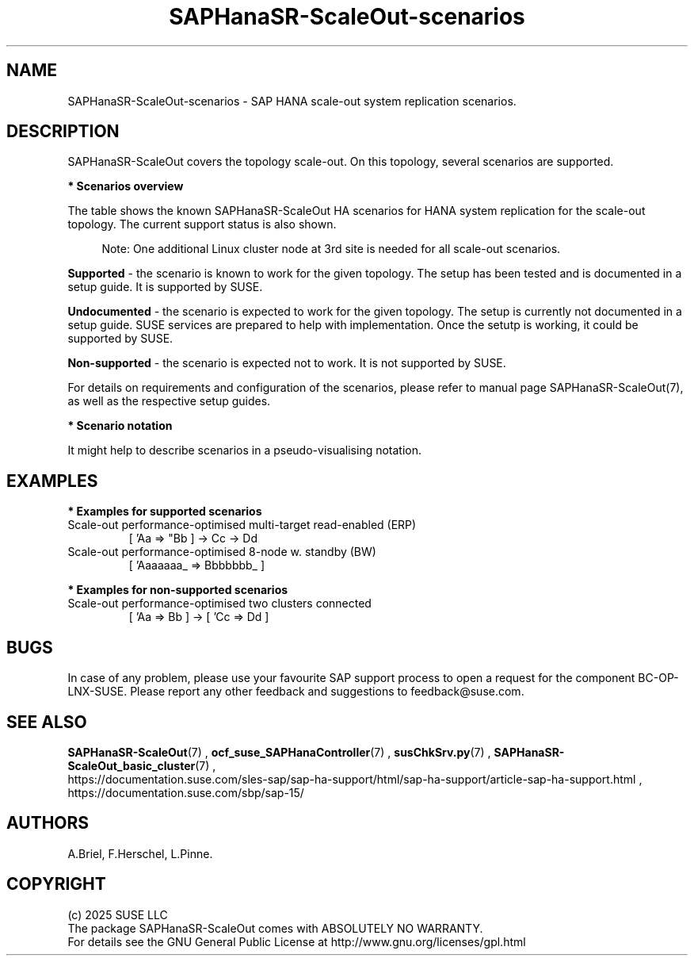 .\" Version: 0.180
.\"
.TH SAPHanaSR-ScaleOut-scenarios 7 "27 Jan 2025" "" "SAPHanaSR-ScaleOut"
.\"
.SH NAME
SAPHanaSR-ScaleOut-scenarios \- SAP HANA scale-out system replication scenarios.
.PP
.\"
.SH DESCRIPTION
.PP
SAPHanaSR-ScaleOut covers the topology scale-out. On this topology,
several scenarios are supported.
.PP
\fB* Scenarios overview\fB
.PP
The table shows the known SAPHanaSR-ScaleOut HA scenarios for HANA system replication
for the scale-out topology. The current support status is also shown.
.PP
.\" see man tbl and https://technicallywewrite.com/2023/09/23/tblexample
.TS
tab(@) allbox center;
cb cb cb
c c c
^ c ^
^ c ^
^ c c
^ c c
^ c ^
^ c ^
^ c ^.
Topology@Scenario@Status
Scale-Out@perf-opt, up to 12 nodes, no standby (BW)@Supported
@perf-opt, 4 nodes, 2nd site read-enabled (ERP)@Supported
@perf-opt, multi-target, 3rd site outside cluster@Supported
@perf-opt, up to 30 nodes w. standby (BW)@Undocumented
@perf-opt, multi-target, 3rd site inside cluster@Non-supported
@perf-opt, multi-SID@Non-supported
@cost-opt@Non-supported
@two perf-opt clusters connected@Non-supported
.TE
.PP
.RS 4
Note: One additional Linux cluster node at 3rd site is needed for all scale-out scenarios.
.RE
.\" TODO align wording with "Supported HA Solutions"
.PP
\fBSupported\fP - the scenario is known to work for the given topology. The
setup has been tested and is documented in a setup guide. It is supported by
SUSE.
.PP
\fBUndocumented\fP - the scenario is expected to work for the given topology.
The setup is currently not documented in a setup guide. SUSE services are
prepared to help with implementation. Once the setutp is working, it could be
supported by SUSE.
.PP
\fBNon-supported\fP - the scenario is expected not to work. It is not supported
by SUSE.
.PP
For details on requirements and configuration of the scenarios, please refer to
manual page SAPHanaSR-ScaleOut(7), as well as the respective setup guides.
.PP
\fB* Scenario notation\fB
.PP
It might help to describe scenarios in a pseudo-visualising notation.
.PP
.TS
tab(@) allbox center;
cb cb
c c
c c
c c
c c
c c
c c
c c
c c.
Symbol@Meaning
[ ]@Linux cluster
 A B C@master nameserver node
 a b c@worker node
 _ @ standby node
=>@synchronous replication
->@asynchronous replication
'@primary IP address
"@secondary (read-enabled) IP address
.TE
.PP
.\"
.SH EXAMPLES
.PP
\fB* Examples for supported scenarios\fR
.TP
Scale-out performance-optimised multi-target read-enabled (ERP)
[ 'Aa => "Bb ] -> Cc -> Dd
.TP
Scale-out performance-optimised 8-node w. standby (BW)
[ 'Aaaaaaa_ => Bbbbbbb_ ]
.PP
\fB* Examples for non-supported scenarios\fR
.TP
Scale-out performance-optimised two clusters connected
[ 'Aa => Bb ] -> [ 'Cc => Dd ]
.PP
.\"
.SH BUGS
.PP
In case of any problem, please use your favourite SAP support process to open
a request for the component BC-OP-LNX-SUSE.
Please report any other feedback and suggestions to feedback@suse.com.
.PP
.\"
.SH SEE ALSO
.PP
\fBSAPHanaSR-ScaleOut\fP(7) , \fBocf_suse_SAPHanaController\fP(7) ,
\fBsusChkSrv.py\fP(7) , \fBSAPHanaSR-ScaleOut_basic_cluster\fP(7) ,
.br
https://documentation.suse.com/sles-sap/sap-ha-support/html/sap-ha-support/article-sap-ha-support.html ,
.br
https://documentation.suse.com/sbp/sap-15/
.PP
.\"
.SH AUTHORS
.PP
A.Briel, F.Herschel, L.Pinne.
.PP
.\"
.SH COPYRIGHT
.PP
(c) 2025 SUSE LLC
.br
The package SAPHanaSR-ScaleOut comes with ABSOLUTELY NO WARRANTY.
.br
For details see the GNU General Public License at
http://www.gnu.org/licenses/gpl.html
.\"

